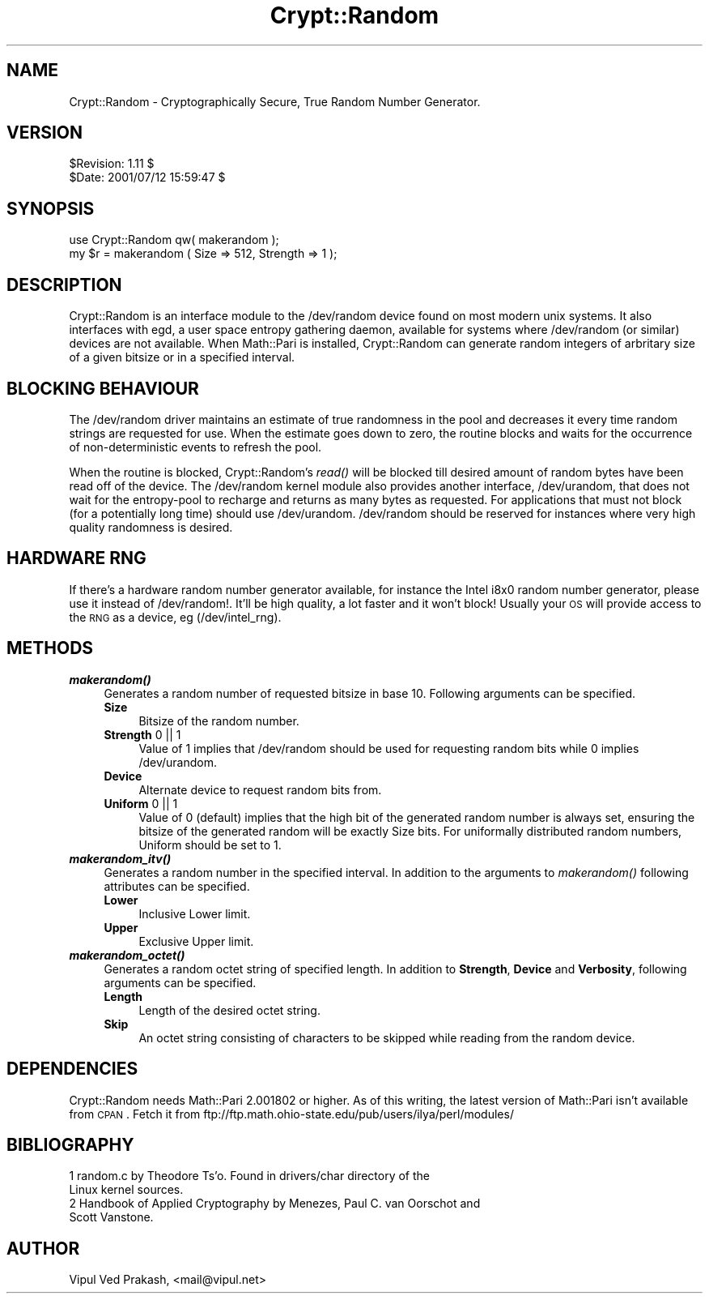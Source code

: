 .\" Automatically generated by Pod::Man 2.22 (Pod::Simple 3.07)
.\"
.\" Standard preamble:
.\" ========================================================================
.de Sp \" Vertical space (when we can't use .PP)
.if t .sp .5v
.if n .sp
..
.de Vb \" Begin verbatim text
.ft CW
.nf
.ne \\$1
..
.de Ve \" End verbatim text
.ft R
.fi
..
.\" Set up some character translations and predefined strings.  \*(-- will
.\" give an unbreakable dash, \*(PI will give pi, \*(L" will give a left
.\" double quote, and \*(R" will give a right double quote.  \*(C+ will
.\" give a nicer C++.  Capital omega is used to do unbreakable dashes and
.\" therefore won't be available.  \*(C` and \*(C' expand to `' in nroff,
.\" nothing in troff, for use with C<>.
.tr \(*W-
.ds C+ C\v'-.1v'\h'-1p'\s-2+\h'-1p'+\s0\v'.1v'\h'-1p'
.ie n \{\
.    ds -- \(*W-
.    ds PI pi
.    if (\n(.H=4u)&(1m=24u) .ds -- \(*W\h'-12u'\(*W\h'-12u'-\" diablo 10 pitch
.    if (\n(.H=4u)&(1m=20u) .ds -- \(*W\h'-12u'\(*W\h'-8u'-\"  diablo 12 pitch
.    ds L" ""
.    ds R" ""
.    ds C` ""
.    ds C' ""
'br\}
.el\{\
.    ds -- \|\(em\|
.    ds PI \(*p
.    ds L" ``
.    ds R" ''
'br\}
.\"
.\" Escape single quotes in literal strings from groff's Unicode transform.
.ie \n(.g .ds Aq \(aq
.el       .ds Aq '
.\"
.\" If the F register is turned on, we'll generate index entries on stderr for
.\" titles (.TH), headers (.SH), subsections (.SS), items (.Ip), and index
.\" entries marked with X<> in POD.  Of course, you'll have to process the
.\" output yourself in some meaningful fashion.
.ie \nF \{\
.    de IX
.    tm Index:\\$1\t\\n%\t"\\$2"
..
.    nr % 0
.    rr F
.\}
.el \{\
.    de IX
..
.\}
.\"
.\" Accent mark definitions (@(#)ms.acc 1.5 88/02/08 SMI; from UCB 4.2).
.\" Fear.  Run.  Save yourself.  No user-serviceable parts.
.    \" fudge factors for nroff and troff
.if n \{\
.    ds #H 0
.    ds #V .8m
.    ds #F .3m
.    ds #[ \f1
.    ds #] \fP
.\}
.if t \{\
.    ds #H ((1u-(\\\\n(.fu%2u))*.13m)
.    ds #V .6m
.    ds #F 0
.    ds #[ \&
.    ds #] \&
.\}
.    \" simple accents for nroff and troff
.if n \{\
.    ds ' \&
.    ds ` \&
.    ds ^ \&
.    ds , \&
.    ds ~ ~
.    ds /
.\}
.if t \{\
.    ds ' \\k:\h'-(\\n(.wu*8/10-\*(#H)'\'\h"|\\n:u"
.    ds ` \\k:\h'-(\\n(.wu*8/10-\*(#H)'\`\h'|\\n:u'
.    ds ^ \\k:\h'-(\\n(.wu*10/11-\*(#H)'^\h'|\\n:u'
.    ds , \\k:\h'-(\\n(.wu*8/10)',\h'|\\n:u'
.    ds ~ \\k:\h'-(\\n(.wu-\*(#H-.1m)'~\h'|\\n:u'
.    ds / \\k:\h'-(\\n(.wu*8/10-\*(#H)'\z\(sl\h'|\\n:u'
.\}
.    \" troff and (daisy-wheel) nroff accents
.ds : \\k:\h'-(\\n(.wu*8/10-\*(#H+.1m+\*(#F)'\v'-\*(#V'\z.\h'.2m+\*(#F'.\h'|\\n:u'\v'\*(#V'
.ds 8 \h'\*(#H'\(*b\h'-\*(#H'
.ds o \\k:\h'-(\\n(.wu+\w'\(de'u-\*(#H)/2u'\v'-.3n'\*(#[\z\(de\v'.3n'\h'|\\n:u'\*(#]
.ds d- \h'\*(#H'\(pd\h'-\w'~'u'\v'-.25m'\f2\(hy\fP\v'.25m'\h'-\*(#H'
.ds D- D\\k:\h'-\w'D'u'\v'-.11m'\z\(hy\v'.11m'\h'|\\n:u'
.ds th \*(#[\v'.3m'\s+1I\s-1\v'-.3m'\h'-(\w'I'u*2/3)'\s-1o\s+1\*(#]
.ds Th \*(#[\s+2I\s-2\h'-\w'I'u*3/5'\v'-.3m'o\v'.3m'\*(#]
.ds ae a\h'-(\w'a'u*4/10)'e
.ds Ae A\h'-(\w'A'u*4/10)'E
.    \" corrections for vroff
.if v .ds ~ \\k:\h'-(\\n(.wu*9/10-\*(#H)'\s-2\u~\d\s+2\h'|\\n:u'
.if v .ds ^ \\k:\h'-(\\n(.wu*10/11-\*(#H)'\v'-.4m'^\v'.4m'\h'|\\n:u'
.    \" for low resolution devices (crt and lpr)
.if \n(.H>23 .if \n(.V>19 \
\{\
.    ds : e
.    ds 8 ss
.    ds o a
.    ds d- d\h'-1'\(ga
.    ds D- D\h'-1'\(hy
.    ds th \o'bp'
.    ds Th \o'LP'
.    ds ae ae
.    ds Ae AE
.\}
.rm #[ #] #H #V #F C
.\" ========================================================================
.\"
.IX Title "Crypt::Random 3"
.TH Crypt::Random 3 "2005-03-07" "perl v5.10.1" "User Contributed Perl Documentation"
.\" For nroff, turn off justification.  Always turn off hyphenation; it makes
.\" way too many mistakes in technical documents.
.if n .ad l
.nh
.SH "NAME"
Crypt::Random \- Cryptographically Secure, True Random Number Generator.
.SH "VERSION"
.IX Header "VERSION"
.Vb 2
\& $Revision: 1.11 $
\& $Date: 2001/07/12 15:59:47 $
.Ve
.SH "SYNOPSIS"
.IX Header "SYNOPSIS"
.Vb 2
\& use Crypt::Random qw( makerandom ); 
\& my $r = makerandom ( Size => 512, Strength => 1 );
.Ve
.SH "DESCRIPTION"
.IX Header "DESCRIPTION"
Crypt::Random is an interface module to the /dev/random device found on
most modern unix systems. It also interfaces with egd, a user space
entropy gathering daemon, available for systems where /dev/random (or
similar) devices are not available. When Math::Pari is installed,
Crypt::Random can generate random integers of arbritary size of a given
bitsize or in a specified interval.
.SH "BLOCKING BEHAVIOUR"
.IX Header "BLOCKING BEHAVIOUR"
The /dev/random driver maintains an estimate of true randomness in the
pool and decreases it every time random strings are requested for use.
When the estimate goes down to zero, the routine blocks and waits for the
occurrence of non-deterministic events to refresh the pool.
.PP
When the routine is blocked, Crypt::Random's \fIread()\fR will be blocked till
desired amount of random bytes have been read off of the device. The
/dev/random kernel module also provides another interface, /dev/urandom,
that does not wait for the entropy-pool to recharge and returns as many
bytes as requested. For applications that must not block (for a
potentially long time) should use /dev/urandom. /dev/random should be
reserved for instances where very high quality randomness is desired.
.SH "HARDWARE RNG"
.IX Header "HARDWARE RNG"
If there's a hardware random number generator available, for instance the
Intel i8x0 random number generator, please use it instead of /dev/random!.
It'll be high quality, a lot faster and it won't block! Usually your \s-1OS\s0
will provide access to the \s-1RNG\s0 as a device, eg (/dev/intel_rng).
.SH "METHODS"
.IX Header "METHODS"
.IP "\fB\f(BImakerandom()\fB\fR" 4
.IX Item "makerandom()"
Generates a random number of requested bitsize in base 10. Following
arguments can be specified.
.RS 4
.IP "\fBSize\fR" 4
.IX Item "Size"
Bitsize of the random number.
.IP "\fBStrength\fR 0 || 1" 4
.IX Item "Strength 0 || 1"
Value of 1 implies that /dev/random should be used
for requesting random bits while 0 implies /dev/urandom.
.IP "\fBDevice\fR" 4
.IX Item "Device"
Alternate device to request random bits from.
.IP "\fBUniform\fR 0 || 1" 4
.IX Item "Uniform 0 || 1"
Value of 0 (default) implies that the high bit of the generated random
number is always set, ensuring the bitsize of the generated random will be
exactly Size bits. For uniformally distributed random numbers, Uniform
should be set to 1.
.RE
.RS 4
.RE
.IP "\fB\f(BImakerandom_itv()\fB\fR" 4
.IX Item "makerandom_itv()"
Generates a random number in the specified interval.  In addition 
to the arguments to \fImakerandom()\fR following attributes can be 
specified.
.RS 4
.IP "\fBLower\fR" 4
.IX Item "Lower"
Inclusive Lower limit.
.IP "\fBUpper\fR" 4
.IX Item "Upper"
Exclusive Upper limit.
.RE
.RS 4
.RE
.IP "\fB\f(BImakerandom_octet()\fB\fR" 4
.IX Item "makerandom_octet()"
Generates a random octet string of specified length. In addition to
\&\fBStrength\fR, \fBDevice\fR and \fBVerbosity\fR, following arguments can be
specified.
.RS 4
.IP "\fBLength\fR" 4
.IX Item "Length"
Length of the desired octet string.
.IP "\fBSkip\fR" 4
.IX Item "Skip"
An octet string consisting of characters to be skipped while reading from
the random device.
.RE
.RS 4
.RE
.SH "DEPENDENCIES"
.IX Header "DEPENDENCIES"
Crypt::Random needs Math::Pari 2.001802 or higher. As of this writing, the
latest version of Math::Pari isn't available from \s-1CPAN\s0. Fetch it from
ftp://ftp.math.ohio\-state.edu/pub/users/ilya/perl/modules/
.SH "BIBLIOGRAPHY"
.IX Header "BIBLIOGRAPHY"
.IP "1 random.c by Theodore Ts'o.  Found in drivers/char directory of the Linux kernel sources." 4
.IX Item "1 random.c by Theodore Ts'o.  Found in drivers/char directory of the Linux kernel sources."
.PD 0
.IP "2 Handbook of Applied Cryptography by Menezes, Paul C. van Oorschot and Scott Vanstone." 4
.IX Item "2 Handbook of Applied Cryptography by Menezes, Paul C. van Oorschot and Scott Vanstone."
.PD
.SH "AUTHOR"
.IX Header "AUTHOR"
Vipul Ved Prakash, <mail@vipul.net>
